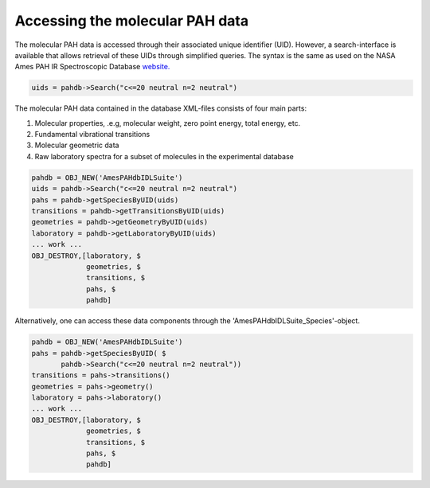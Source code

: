 .. sectnum::
   :start: 2
   :prefix: 3.

================================
Accessing the molecular PAH data
================================

The molecular PAH data is accessed through their associated unique
identifier (UID). However, a search-interface is available that
allows retrieval of these UIDs through simplified queries. The
syntax is the same as used on the NASA Ames PAH IR Spectroscopic
Database
`website. <https://www.astrochemistry.org/pahdb/theoretical/3.20/default/view>`__

.. code:: idl

   uids = pahdb->Search("c<=20 neutral n=2 neutral")

The molecular PAH data contained in the database XML-files
consists of four main parts:

1. Molecular properties, .e.g, molecular weight, zero point
   energy, total energy, etc.
2. Fundamental vibrational transitions
3. Molecular geometric data
4. Raw laboratory spectra for a subset of molecules in the
   experimental database

.. code:: idl

   pahdb = OBJ_NEW('AmesPAHdbIDLSuite')
   uids = pahdb->Search("c<=20 neutral n=2 neutral")
   pahs = pahdb->getSpeciesByUID(uids)
   transitions = pahdb->getTransitionsByUID(uids)
   geometries = pahdb->getGeometryByUID(uids)
   laboratory = pahdb->getLaboratoryByUID(uids)
   ... work ...
   OBJ_DESTROY,[laboratory, $
                geometries, $
                transitions, $
                pahs, $
                pahdb]

Alternatively, one can access these data components through the
'AmesPAHdbIDLSuite_Species'-object.

.. code:: idl

   pahdb = OBJ_NEW('AmesPAHdbIDLSuite')
   pahs = pahdb->getSpeciesByUID( $
          pahdb->Search("c<=20 neutral n=2 neutral"))
   transitions = pahs->transitions()
   geometries = pahs->geometry()
   laboratory = pahs->laboratory()
   ... work ...
   OBJ_DESTROY,[laboratory, $
                geometries, $
                transitions, $
                pahs, $
                pahdb]
